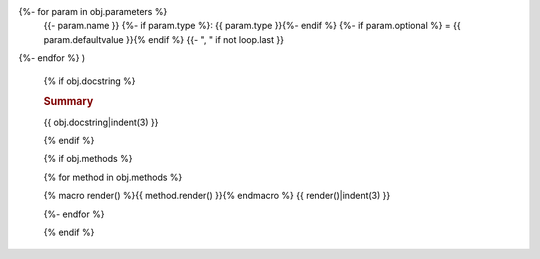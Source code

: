 .. js:class:: {{ obj.name }}(
{%- for param in obj.parameters %}
   {{- param.name }}
   {%- if param.type %}: {{ param.type }}{%- endif %}
   {%- if param.optional %} = {{ param.defaultvalue }}{% endif %}
   {{- ", " if not loop.last }}
{%- endfor %}
)

   {% if obj.docstring %}

   .. rubric:: Summary

   {{ obj.docstring|indent(3) }}

   {% endif %}

   {% if obj.methods %}

   {% for method in obj.methods %}

   {% macro render() %}{{ method.render() }}{% endmacro %}
   {{ render()|indent(3) }}

   {%- endfor %}

   {% endif %}

